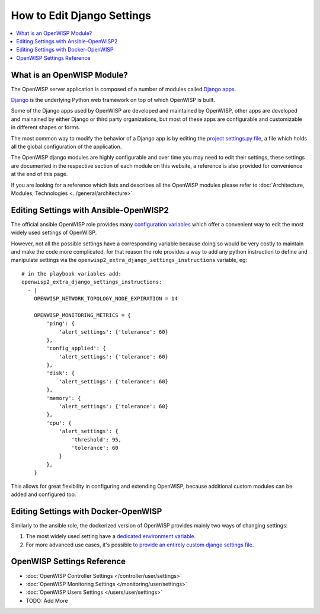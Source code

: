 How to Edit Django Settings
===========================

.. contents::
    :depth: 1
    :local:

What is an OpenWISP Module?
---------------------------

The OpenWISP server application is composed of a number of modules
called `Django apps <https://docs.djangoproject.com/en/4.2/intro/reusable-apps/>`_.

`Django <https://djangoproject.com/>`_
is the underlying Python web framework on top
of which OpenWISP is built.

Some of the Django apps used by OpenWISP are developed and maintained
by OpenWISP, other apps are developed and mainained by either Django
or third party organizations, but most of these apps are configurable
and customizable in different shapes or forms.

The most common way to modify the behavior of a Django app is by
editing the `project settings.py file
<https://docs.djangoproject.com/en/4.2/topics/settings/>`_,
a file which holds all the global configuration of the application.

The OpenWISP django modules are highly configurable and over time
you may need to edit their settings, these settings are documented
in the respective section of each module on this website,
a reference is also provided for convenience at the end of this page.

If you are looking for a reference which lists and describes
all the OpenWISP modules please refer to
:doc:`Architecture, Modules, Technologies <../general/architecture>`.

Editing Settings with Ansible-OpenWISP2
---------------------------------------

The official ansible OpenWISP role provides many
`configuration variables <https://github.com/openwisp/ansible-openwisp2#role-variables>`_
which offer a convenient way to edit the most widely used settings
of OpenWISP.

However, not all the possible settings have a corresponding variable
because doing so would be very costly to maintain and make the code
more complicated, for that reason the role provides a way to
add any python instruction to define and manipulate settings via the
``openwisp2_extra_django_settings_instructions`` variable, eg::

    # in the playbook variables add:
    openwisp2_extra_django_settings_instructions:
      - |
        OPENWISP_NETWORK_TOPOLOGY_NODE_EXPIRATION = 14

        OPENWISP_MONITORING_METRICS = {
            'ping': {
                'alert_settings': {'tolerance': 60}
            },
            'config_applied': {
                'alert_settings': {'tolerance': 60}
            },
            'disk': {
                'alert_settings': {'tolerance': 60}
            },
            'memory': {
                'alert_settings': {'tolerance': 60}
            },
            'cpu': {
                'alert_settings': {
                    'threshold': 95,
                    'tolerance': 60
                }
            },
        }

This allows for great flexibility in configuring and extending OpenWISP,
because additional custom modules can be added and configured too.

Editing Settings with Docker-OpenWISP
-------------------------------------

Similarly to the ansible role, the dockerized version of OpenWISP
provides mainly two ways of changing settings:

1. The most widely used setting have a
   `dedicated environment variable <https://github.com/openwisp/docker-openwisp/blob/master/docs/ENV.md>`_.
2. For more advanced use cases, it's possible
   `to provide an entirely custom django settings file
   <https://github.com/openwisp/docker-openwisp#custom-django-settings>`_.

OpenWISP Settings Reference
---------------------------

- :doc:`OpenWISP Controller Settings </controller/user/settings>`
- :doc:`OpenWISP Monitoring Settings </monitoring/user/settings>`
- :doc:`OpenWISP Users Settings </users/user/settings>`
- TODO: Add More
